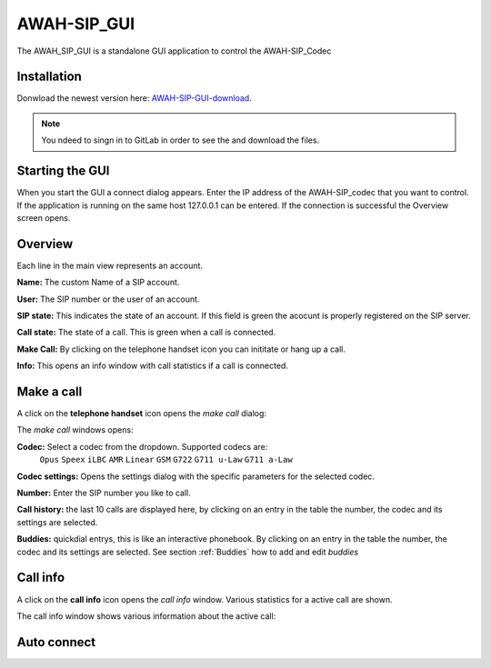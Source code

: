 AWAH-SIP_GUI
============


The AWAH_SIP_GUI is a standalone GUI application to control the AWAH-SIP_Codec

Installation
------------

Donwload the newest version here: AWAH-SIP-GUI-download_.

.. note::

   You ndeed to singn in to GitLab in order to see the and download the files.

.. _AWAH-SIP-GUI-download: https://github.com/AWAH-SIP/AWAH-SIP_Desktop-GUI/actions

Starting the GUI
----------------

.. image:: images/Connect-dialog.png
  :width: 300
  :align: center
  :alt: connect dialog

When you start the GUI a connect dialog appears. Enter the IP address of the AWAH-SIP_codec that
you want to control. If the application is running on the same host 127.0.0.1 can be entered.
If the connection is successful the Overview screen opens.



Overview
--------

.. image:: images/GUI-Overview.png
  :width: 600
  :align: center
  :alt: GUI overwiew

Each line in the main view represents an account.


**Name:** The custom Name of a SIP account.

**User:** The SIP number or the user of an account.

**SIP state:** This indicates the state of an account. If this field is green the acocunt is properly registered on the SIP server.

**Call state:** The state of a call. This is green when a call is connected.

**Make Call:** By clicking on the telephone handset icon you can inititate or hang up a call.

**Info:** This opens an info window with call statistics if a call is connected.

Make a call
-----------

A click on the **telephone handset** icon opens the *make call* dialog:

.. image:: images/Call_button.png
  :width: 600
  :align: center
  :alt: GUI telepnoe icon:

The *make call* windows opens:

.. image:: images/make_call.png
  :width: 300
  :align: center
  :alt: GUI make call:

**Codec:** Select a codec from the dropdown. Supported codecs are: 
            ``Opus`` ``Speex`` ``iLBC`` ``AMR`` ``Linear`` ``GSM`` ``G722`` ``G711 u-Law`` ``G711 a-Law``

**Codec settings:** Opens the settings dialog with the specific parameters for the selected codec.

**Number:** Enter the SIP number you like to call.

**Call history:** the last 10 calls are displayed here, by clicking on an entry in the table the number, the codec and its settings are selected.

**Buddies:** quickdial entrys, this is like an interactive phonebook. By clicking on an entry in the table the number, the codec and its settings are selected. 
See section :ref:`Buddies` how to add and edit *buddies*



Call info
---------

A click on the **call info** icon opens the *call info* window. Various statistics for a active call are shown.

.. image:: images/Call_info.png
  :width: 600
  :align: center
  :alt: GUI telepnoe iccon:

The call info window shows various information about the active call:

.. image:: images/call_statistics.png
  :width: 300
  :align: center
  :alt: GUI telepnoe iccon:



Auto connect
------------

